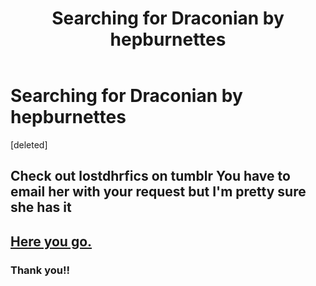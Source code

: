 #+TITLE: Searching for Draconian by hepburnettes

* Searching for Draconian by hepburnettes
:PROPERTIES:
:Score: 3
:DateUnix: 1536683068.0
:DateShort: 2018-Sep-11
:FlairText: Fic Search
:END:
[deleted]


** Check out lostdhrfics on tumblr You have to email her with your request but I'm pretty sure she has it
:PROPERTIES:
:Author: tectonictigress
:Score: 1
:DateUnix: 1536684765.0
:DateShort: 2018-Sep-11
:END:


** [[https://drive.google.com/open?id=1qIKJ11H_Qysz2KeoIWrqrhhHizKvlUrh][Here you go.]]
:PROPERTIES:
:Author: ravenclaw-sass
:Score: 1
:DateUnix: 1536692988.0
:DateShort: 2018-Sep-11
:END:

*** Thank you!!
:PROPERTIES:
:Author: bananadiaspora
:Score: 1
:DateUnix: 1536715678.0
:DateShort: 2018-Sep-12
:END:
